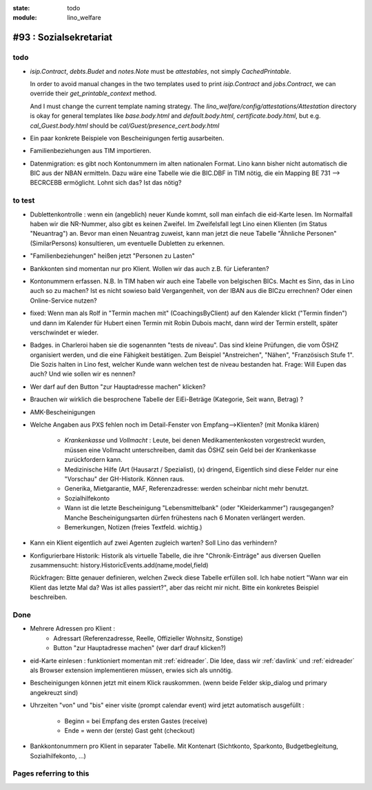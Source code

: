 :state: todo
:module: lino_welfare

#93 : Sozialsekretariat
=======================


todo
-----

- `isip.Contract`, `debts.Budet` and `notes.Note` must be
  *attestables*, not simply `CachedPrintable`.

  In order to avoid manual changes in the two templates used to print
  `isip.Contract` and `jobs.Contract`, we can override their
  `get_printable_context` method.

  And I must change the current template naming strategy.  The
  `lino_welfare/config/attestations/Attestation` directory is okay for
  general templates like `base.body.html` and `default.body.html`,
  `certificate.body.html`, but e.g. `cal_Guest.body.html` should be
  `cal/Guest/presence_cert.body.html`


- Ein paar konkrete Beispiele von Bescheinigungen fertig ausarbeiten.

- Familienbeziehungen aus TIM importieren.

- Datenmigration: es gibt noch Kontonummern im alten nationalen
  Format. Lino kann bisher nicht automatisch die BIC aus der NBAN
  ermitteln. Dazu wäre eine Tabelle wie die BIC.DBF in TIM nötig, die
  ein Mapping BE 731 --> BECRCEBB ermöglicht. Lohnt sich das? Ist das
  nötig?


to test
-------


- Dublettenkontrolle : wenn ein (angeblich) neuer Kunde kommt, soll
  man einfach die eid-Karte lesen. Im Normalfall haben wir die
  NR-Nummer, also gibt es keinen Zweifel.  Im Zweifelsfall legt Lino
  einen Klienten (im Status "Neuantrag") an.  Bevor man einen
  Neuantrag zuweist, kann man jetzt die neue Tabelle "Ähnliche
  Personen" (SimilarPersons) konsultieren, um eventuelle Dubletten zu
  erkennen.

- "Familienbeziehungen" heißen jetzt "Personen zu Lasten"

- Bankkonten sind momentan nur pro Klient. 
  Wollen wir das auch z.B. für Lieferanten?

- Kontonummern erfassen. N.B. In TIM haben wir auch eine Tabelle von
  belgischen BICs. Macht es Sinn, das in Lino auch so zu machen? Ist
  es nicht sowieso bald Vergangenheit, von der IBAN aus die BICzu
  errechnen? Oder einen Online-Service nutzen?

- fixed: Wenn man als Rolf in "Termin machen mit" (CoachingsByClient)
  auf den Kalender klickt ("Termin finden") und dann im Kalender für
  Hubert einen Termin mit Robin Dubois macht, dann wird der Termin
  erstellt, später verschwindet er wieder.

- Badges. in Charleroi haben sie die sogenannten "tests de
  niveau". Das sind kleine Prüfungen, die vom ÖSHZ organisiert werden,
  und die eine Fähigkeit bestätigen. Zum Beispiel "Anstreichen",
  "Nähen", "Französisch Stufe 1". Die Sozis halten in Lino fest,
  welcher Kunde wann welchen test de niveau bestanden hat.  Frage:
  Will Eupen das auch? Und wie sollen wir es nennen?

- Wer darf auf den Button "zur Hauptadresse machen" klicken?

- Brauchen wir wirklich die besprochene Tabelle der EiEi-Beträge
  (Kategorie, Seit wann, Betrag) ?

- AMK-Bescheinigungen

- Welche Angaben aus PXS fehlen noch im Detail-Fenster 
  von Empfang-->Klienten? (mit Monika klären)

    - `Krankenkasse` und `Vollmacht` : Leute, bei denen
      Medikamentenkosten vorgestreckt wurden, müssen eine Vollmacht
      unterschreiben, damit das ÖSHZ sein Geld bei der Krankenkasse
      zurückfordern kann.
 
    - Medizinische Hilfe (Art (Hausarzt / Spezialist), (x) dringend, 
      Eigentlich sind diese Felder nur eine "Vorschau" der GH-Historik.
      Können raus.
     
    - Generika, Mietgarantie, MAF, Referenzadresse:
      werden scheinbar nicht mehr benutzt.

    - Sozialhilfekonto

    - Wann ist die letzte Bescheinigung "Lebensmittelbank" (oder
      "Kleiderkammer") rausgegangen?  Manche Bescheinigungsarten
      dürfen frühestens nach 6 Monaten verlängert werden.

    - Bemerkungen, Notizen (freies Textfeld. wichtig.)

- Kann ein Klient eigentlich auf zwei Agenten zugleich warten? 
  Soll Lino das verhindern? 

- Konfigurierbare Historik:
  Historik als virtuelle Tabelle, die ihre "Chronik-Einträge" aus
  diversen Quellen zusammensucht:
  history.HistoricEvents.add(name,model,field)

  Rückfragen: Bitte genauer definieren, welchen Zweck diese Tabelle
  erfüllen soll.  Ich habe notiert "Wann war ein Klient das letzte Mal
  da? Was ist alles passiert?", aber das reicht mir nicht. Bitte ein
  konkretes Beispiel beschreiben. 
      
    

Done
-------

- Mehrere Adressen pro Klient : 
   - Adressart (Referenzadresse, Reelle, Offizieller Wohnsitz, Sonstige)
   - Button "zur Hauptadresse machen" (wer darf drauf klicken?)

- eid-Karte einlesen : funktioniert momentan mit :ref:`eidreader`.
  Die Idee, dass wir :ref:`davlink` und :ref:`eidreader` als Browser
  extension implementieren müssen, erwies sich als unnötig.

- Bescheinigungen können jetzt mit einem Klick rauskommen. 
  (wenn beide Felder skip_dialog und primary angekreuzt sind)

- Uhrzeiten "von" und "bis" einer visite (prompt calendar event) wird
  jetzt automatisch ausgefüllt :

    - Beginn = bei Empfang des ersten Gastes (receive)
    - Ende = wenn der (erste) Gast geht (checkout)

- Bankkontonummern pro Klient in separater Tabelle.  Mit Kontenart
  (Sichtkonto, Sparkonto, Budgetbegleitung, Sozialhilfekonto, ...)



Pages referring to this
-----------------------

.. refstothis::
